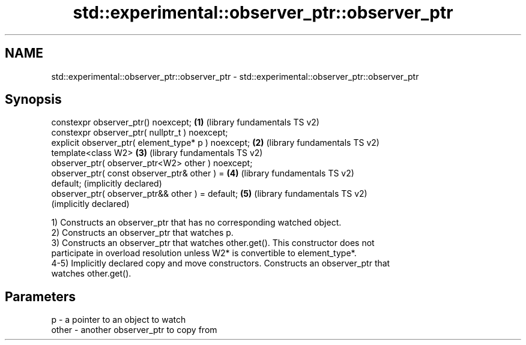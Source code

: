 .TH std::experimental::observer_ptr::observer_ptr 3 "2021.11.17" "http://cppreference.com" "C++ Standard Libary"
.SH NAME
std::experimental::observer_ptr::observer_ptr \- std::experimental::observer_ptr::observer_ptr

.SH Synopsis
   constexpr observer_ptr() noexcept;                  \fB(1)\fP (library fundamentals TS v2)
   constexpr observer_ptr( nullptr_t ) noexcept;
   explicit observer_ptr( element_type* p ) noexcept;  \fB(2)\fP (library fundamentals TS v2)
   template<class W2>                                  \fB(3)\fP (library fundamentals TS v2)
   observer_ptr( observer_ptr<W2> other ) noexcept;
   observer_ptr( const observer_ptr& other ) =         \fB(4)\fP (library fundamentals TS v2)
   default;                                                (implicitly declared)
   observer_ptr( observer_ptr&& other ) = default;     \fB(5)\fP (library fundamentals TS v2)
                                                           (implicitly declared)

   1) Constructs an observer_ptr that has no corresponding watched object.
   2) Constructs an observer_ptr that watches p.
   3) Constructs an observer_ptr that watches other.get(). This constructor does not
   participate in overload resolution unless W2* is convertible to element_type*.
   4-5) Implicitly declared copy and move constructors. Constructs an observer_ptr that
   watches other.get().

.SH Parameters

   p     - a pointer to an object to watch
   other - another observer_ptr to copy from
